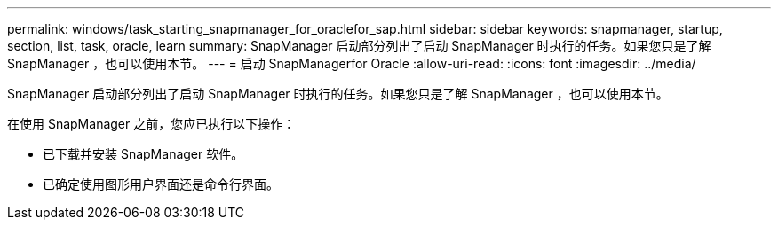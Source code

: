 ---
permalink: windows/task_starting_snapmanager_for_oraclefor_sap.html 
sidebar: sidebar 
keywords: snapmanager, startup, section, list, task, oracle, learn 
summary: SnapManager 启动部分列出了启动 SnapManager 时执行的任务。如果您只是了解 SnapManager ，也可以使用本节。 
---
= 启动 SnapManagerfor Oracle
:allow-uri-read: 
:icons: font
:imagesdir: ../media/


[role="lead"]
SnapManager 启动部分列出了启动 SnapManager 时执行的任务。如果您只是了解 SnapManager ，也可以使用本节。

在使用 SnapManager 之前，您应已执行以下操作：

* 已下载并安装 SnapManager 软件。
* 已确定使用图形用户界面还是命令行界面。

